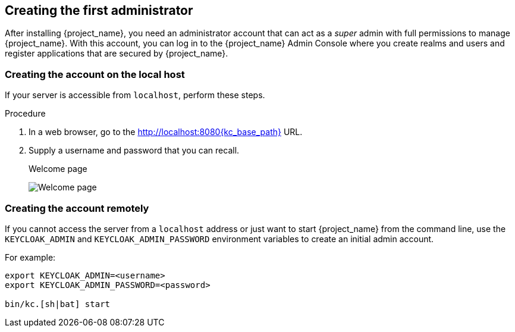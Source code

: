 
[id="creating-first-admin_{context}"]
== Creating the first administrator

After installing {project_name}, you need an administrator account that can act as a _super_ admin with full permissions to manage {project_name}. With this account, you can log in to the {project_name} Admin Console where you create realms and users and register applications that are secured by {project_name}.

=== Creating the account on the local host

If your server is accessible from `localhost`, perform these steps.

.Procedure

. In a web browser, go to the http://localhost:8080{kc_base_path} URL.

. Supply a username and password that you can recall.
+
.Welcome page
image:images/initial-welcome-page.png[Welcome page]

=== Creating the account remotely

If you cannot access the server from a `localhost` address or just want to start {project_name} from the command line, use the `KEYCLOAK_ADMIN` and `KEYCLOAK_ADMIN_PASSWORD` environment variables to create an initial admin account.

For example:
[source,bash]
----
export KEYCLOAK_ADMIN=<username>
export KEYCLOAK_ADMIN_PASSWORD=<password>

bin/kc.[sh|bat] start
----
